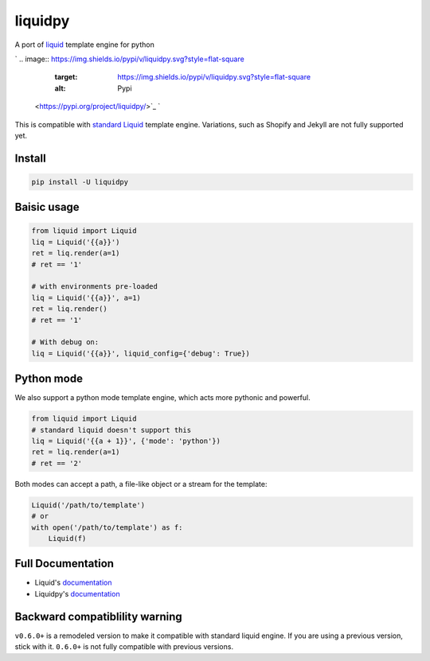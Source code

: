 
liquidpy
========

A port of `liquid <https://shopify.github.io/liquid/>`_ template engine for python

`
.. image:: https://img.shields.io/pypi/v/liquidpy.svg?style=flat-square
   :target: https://img.shields.io/pypi/v/liquidpy.svg?style=flat-square
   :alt: Pypi
 <https://pypi.org/project/liquidpy/>`_ `
.. image:: https://img.shields.io/github/tag/pwwang/liquidpy.svg?style=flat-square
   :target: https://img.shields.io/github/tag/pwwang/liquidpy.svg?style=flat-square
   :alt: Github
 <https://github.com/pwwang/liquidpy>`_ `
.. image:: https://img.shields.io/pypi/pyversions/liquidpy.svg?style=flat-square
   :target: https://img.shields.io/pypi/pyversions/liquidpy.svg?style=flat-square
   :alt: PythonVers
 <https://pypi.org/project/liquidpy/>`_ `
.. image:: https://img.shields.io/codacy/grade/aed04c099cbe42dabda2b42bae557fa4?style=flat-square
   :target: https://img.shields.io/codacy/grade/aed04c099cbe42dabda2b42bae557fa4?style=flat-square
   :alt: Codacy
 <https://app.codacy.com/manual/pwwang/liquidpy/dashboard>`_ `
.. image:: https://img.shields.io/codacy/coverage/aed04c099cbe42dabda2b42bae557fa4?style=flat-square
   :target: https://img.shields.io/codacy/coverage/aed04c099cbe42dabda2b42bae557fa4?style=flat-square
   :alt: Codacy coverage
 <https://app.codacy.com/manual/pwwang/liquidpy/dashboard>`_ 
.. image:: https://img.shields.io/github/workflow/status/pwwang/liquidpy/Build%20Docs?label=docs&style=flat-square
   :target: https://img.shields.io/github/workflow/status/pwwang/liquidpy/Build%20Docs?label=docs&style=flat-square
   :alt: Docs building
 
.. image:: https://img.shields.io/github/workflow/status/pwwang/liquidpy/Build%20and%20Deploy?style=flat-square
   :target: https://img.shields.io/github/workflow/status/pwwang/liquidpy/Build%20and%20Deploy?style=flat-square
   :alt: Building


This is compatible with `standard Liquid <https://shopify.github.io/liquid/>`_ template engine. Variations, such as Shopify and Jekyll are not fully supported yet.

Install
-------

.. code-block:: shell

   pip install -U liquidpy

Baisic usage
------------

.. code-block:: python

   from liquid import Liquid
   liq = Liquid('{{a}}')
   ret = liq.render(a=1)
   # ret == '1'

   # with environments pre-loaded
   liq = Liquid('{{a}}', a=1)
   ret = liq.render()
   # ret == '1'

   # With debug on:
   liq = Liquid('{{a}}', liquid_config={'debug': True})

Python mode
-----------

We also support a python mode template engine, which acts more pythonic and powerful.

.. code-block:: python

   from liquid import Liquid
   # standard liquid doesn't support this
   liq = Liquid('{{a + 1}}', {'mode': 'python'})
   ret = liq.render(a=1)
   # ret == '2'

Both modes can accept a path, a file-like object or a stream for the template:

.. code-block:: python

   Liquid('/path/to/template')
   # or
   with open('/path/to/template') as f:
       Liquid(f)

Full Documentation
------------------


* Liquid's `documentation <https://shopify.github.io/liquid/>`_
* Liquidpy's `documentation <https://pwwang.github.io/liquidpy/>`_

Backward compatiblility warning
-------------------------------

``v0.6.0+`` is a remodeled version to make it compatible with standard liquid engine. If you are using a previous version, stick with it. ``0.6.0+`` is not fully compatible with previous versions.

